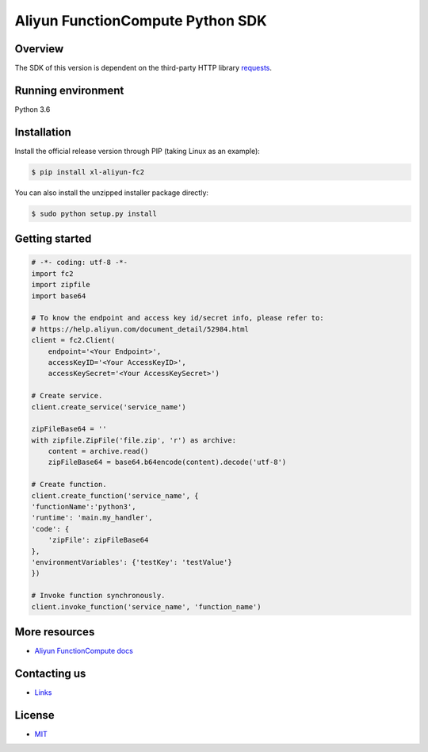 Aliyun FunctionCompute Python SDK
=================================

.. image:: https://badge.fury.io/py/aliyun-fc2.svg
    :target: https://badge.fury.io/py/aliyun-fc2
.. image:: https://travis-ci.org/aliyun/fc-python-sdk.svg?branch=master
    :target: https://travis-ci.org/aliyun/fc-python-sdk
.. image:: https://coveralls.io/repos/github/aliyun/fc-python-sdk/badge.svg?branch=master
    :target: https://coveralls.io/github/aliyun/fc-python-sdk?branch=master

Overview
--------

The SDK of this version is dependent on the third-party HTTP library `requests <https://github.com/kennethreitz/requests>`_.


Running environment
-------------------

Python 3.6

Installation
-------------------

Install the official release version through PIP (taking Linux as an example):

.. code-block:: bash

    $ pip install xl-aliyun-fc2

You can also install the unzipped installer package directly:

.. code-block:: bash

    $ sudo python setup.py install

Getting started
-------------------

.. code-block:: python

    # -*- coding: utf-8 -*-
    import fc2
    import zipfile
    import base64

    # To know the endpoint and access key id/secret info, please refer to:
    # https://help.aliyun.com/document_detail/52984.html
    client = fc2.Client(
        endpoint='<Your Endpoint>',
        accessKeyID='<Your AccessKeyID>',
        accessKeySecret='<Your AccessKeySecret>')

    # Create service.
    client.create_service('service_name')

    zipFileBase64 = ''
    with zipfile.ZipFile('file.zip', 'r') as archive:
        content = archive.read()
        zipFileBase64 = base64.b64encode(content).decode('utf-8')

    # Create function.
    client.create_function('service_name', {
    'functionName':'python3',  
    'runtime': 'main.my_handler', 
    'code': {
        'zipFile': zipFileBase64
    },
    'environmentVariables': {'testKey': 'testValue'}
    })

    # Invoke function synchronously.
    client.invoke_function('service_name', 'function_name')

More resources
--------------
- `Aliyun FunctionCompute docs <https://help.aliyun.com/product/50980.html>`_

Contacting us
-------------
- `Links <https://help.aliyun.com/document_detail/53087.html>`_

License
-------
- `MIT <https://github.com/aliyun/fc-python-sdk/blob/master/LICENSE>`_
